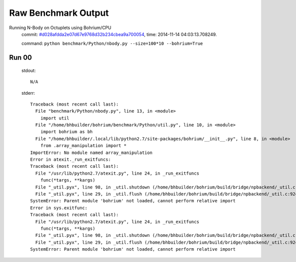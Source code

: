 
Raw Benchmark Output
====================

Running N-Body on Octuplets using Bohrium/CPU
    commit: `#d028afdda2e07d67e9768d32b234cbea9a700054 <https://bitbucket.org/bohrium/bohrium/commits/d028afdda2e07d67e9768d32b234cbea9a700054>`_,
    time: 2014-11-14 04:03:13.708249.

    command: ``python benchmark/Python/nbody.py --size=100*10 --bohrium=True``

Run 00
~~~~~~
    stdout::

        N/A

    stderr::

        Traceback (most recent call last):
          File "benchmark/Python/nbody.py", line 13, in <module>
            import util
          File "/home/bhbuilder/bohrium/benchmark/Python/util.py", line 10, in <module>
            import bohrium as bh
          File "/home/bhbuilder/.local/lib/python2.7/site-packages/bohrium/__init__.py", line 8, in <module>
            from .array_manipulation import *
        ImportError: No module named array_manipulation
        Error in atexit._run_exitfuncs:
        Traceback (most recent call last):
          File "/usr/lib/python2.7/atexit.py", line 24, in _run_exitfuncs
            func(*targs, **kargs)
          File "_util.pyx", line 98, in _util.shutdown (/home/bhbuilder/bohrium/build/bridge/npbackend/_util.c:2156)
          File "_util.pyx", line 29, in _util.flush (/home/bhbuilder/bohrium/build/bridge/npbackend/_util.c:924)
        SystemError: Parent module 'bohrium' not loaded, cannot perform relative import
        Error in sys.exitfunc:
        Traceback (most recent call last):
          File "/usr/lib/python2.7/atexit.py", line 24, in _run_exitfuncs
            func(*targs, **kargs)
          File "_util.pyx", line 98, in _util.shutdown (/home/bhbuilder/bohrium/build/bridge/npbackend/_util.c:2156)
          File "_util.pyx", line 29, in _util.flush (/home/bhbuilder/bohrium/build/bridge/npbackend/_util.c:924)
        SystemError: Parent module 'bohrium' not loaded, cannot perform relative import
        



